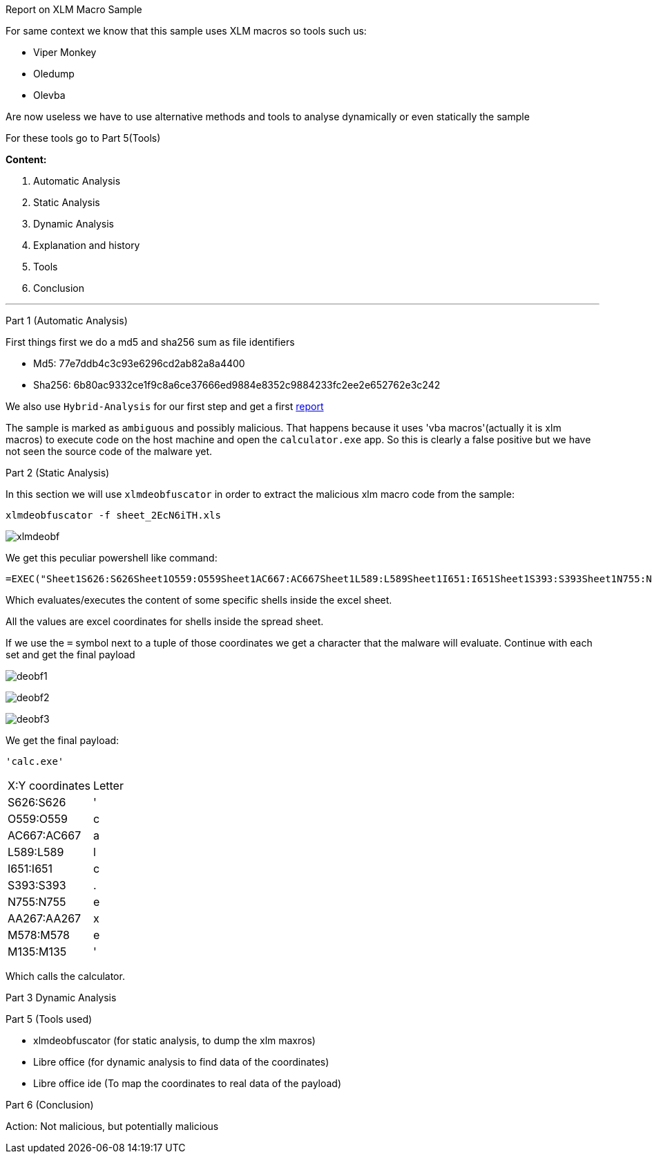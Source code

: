 [.text-center]
Report on XLM Macro Sample

For same context we know that this sample uses XLM macros so tools such us:

- Viper Monkey
- Oledump
- Olevba

Are now useless we have to use alternative methods and tools to analyse dynamically or even statically the sample

For these tools go to Part 5(Tools)

[.text-center]
**Content:**

1. Automatic Analysis

2. Static Analysis

3. Dynamic Analysis

4. Explanation and history

5. Tools

6. Conclusion

---

[.text-center]
Part 1 (Automatic Analysis)

First things first we do a md5 and sha256 sum as file identifiers

- Md5: 77e7ddb4c3c93e6296cd2ab82a8a4400
- Sha256: 6b80ac9332ce1f9c8a6ce37666ed9884e8352c9884233fc2ee2e652762e3c242

We also use ```Hybrid-Analysis``` for our first step and get a first https://tinyurl.com/yzs2gcp5[report]

The sample is marked as `ambiguous` and possibly malicious. That happens because it uses 'vba macros'(actually it is xlm macros) to execute code on the host machine and open the `calculator.exe` app. So this is clearly a false positive but we have not seen the source code of the malware yet.

[.text-center]
Part 2 (Static Analysis)

In this section we will use ```xlmdeobfuscator``` in order to extract the malicious xlm macro code from the sample:

[source,bash]
----
xlmdeobfuscator -f sheet_2EcN6iTH.xls
----

image::./Images/xlmdeobf.png[]

We get this peculiar powershell like command:

[source,powershell]
----
=EXEC("Sheet1S626:S626Sheet1O559:O559Sheet1AC667:AC667Sheet1L589:L589Sheet1I651:I651Sheet1S393:S393Sheet1N755:N755Sheet1AA267:AA267Sheet1M578:M578Sheet1M135:M135")
----

Which evaluates/executes the content of some specific shells inside the excel sheet.

All the values are excel coordinates for shells inside the spread sheet.

If we use the ```=``` symbol next to a tuple of those coordinates we get a character that the malware will evaluate. Continue with each set and get the final payload

image:./Images/deobf1.png[]

image:./Images/deobf2.png[]

image:./Images/deobf3.png[]

We get the final payload:

[source,powershell]
----
'calc.exe'
----

[cools="1"]
|===
|X:Y coordinates|Letter|
|S626:S626|'|
|O559:O559|c|
|AC667:AC667|a|
|L589:L589|l|
|I651:I651|c|
|S393:S393|.|
|N755:N755|e|
|AA267:AA267|x|
|M578:M578|e|
|M135:M135|'|
|===

Which calls the calculator.


[.text-center]
Part 3 Dynamic Analysis



[.text-center]
Part 5 (Tools used)

* xlmdeobfuscator (for static analysis, to dump the xlm maxros)
* Libre office (for dynamic analysis to find data of the coordinates)
* Libre office ide (To map the coordinates to real data of the payload)

[.text-center]
Part 6 (Conclusion)

Action: Not malicious, but potentially malicious